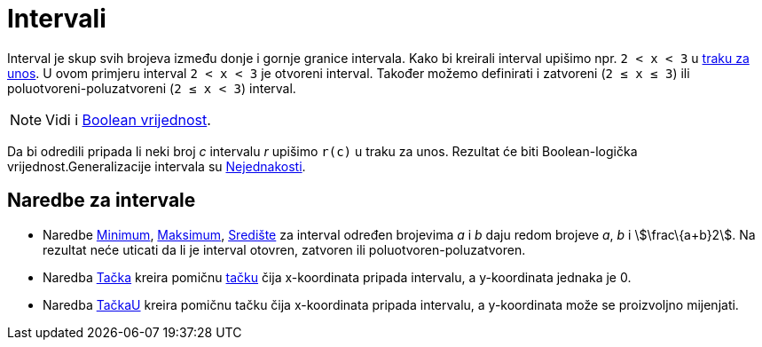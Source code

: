 = Intervali
:page-en: Intervals
ifdef::env-github[:imagesdir: /bs/modules/ROOT/assets/images]

Interval je skup svih brojeva između donje i gornje granice intervala. Kako bi kreirali interval upišimo npr.
`++2 < x < 3++` u xref:/Traka_za_Unos.adoc[traku za unos]. U ovom primjeru interval `++2 < x < 3++` je otvoreni
interval. Također možemo definirati i zatvoreni (`++2 ≤ x ≤ 3++`) ili poluotvoreni-poluzatvoreni (`++2 ≤ x < 3++`)
interval.

[NOTE]
====

Vidi i xref:/Boolean_vrijednost.adoc[Boolean vrijednost].

====

Da bi odredili pripada li neki broj _c_ intervalu _r_ upišimo `++r(c)++` u traku za unos. Rezultat će biti
Boolean-logička vrijednost.Generalizacije intervala su xref:/Nejednakosti.adoc[Nejednakosti].

== Naredbe za intervale

* Naredbe xref:/Min_Naredba.adoc[Minimum], xref:/Max_Naredba.adoc[Maksimum], xref:/Središte_Naredba.adoc[Središte] za
interval određen brojevima _a_ i _b_ daju redom brojeve _a_, _b_ i stem:[\frac\{a+b}2]. Na rezultat neće uticati da li
je interval otovren, zatvoren ili poluotvoren-poluzatvoren.
* Naredba xref:/Tačka_Naredba.adoc[Tačka] kreira pomičnu xref:/Tačke_i_Vektori.adoc[tačku] čija x-koordinata pripada
intervalu, a y-koordinata jednaka je 0.
* Naredba xref:/TačkaU_Naredba.adoc[TačkaU] kreira pomičnu tačku čija x-koordinata pripada intervalu, a y-koordinata
može se proizvoljno mijenjati.
